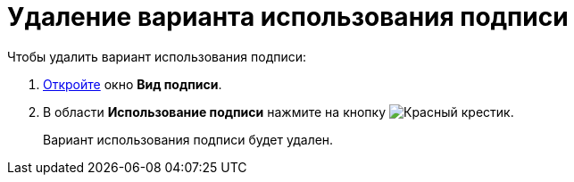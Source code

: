 = Удаление варианта использования подписи

.Чтобы удалить вариант использования подписи:
. xref:card-kinds/Document_SignOperation_add.adoc[Откройте] окно *Вид подписи*.
. В области *Использование подписи* нажмите на кнопку image:buttons/x-red.png[Красный крестик].
+
Вариант использования подписи будет удален.
